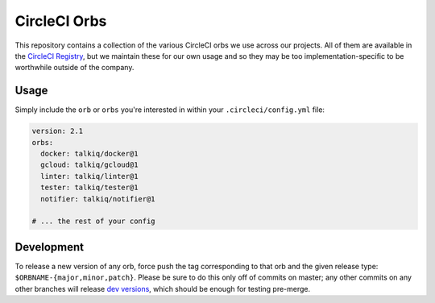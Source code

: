 CircleCI Orbs
=============

This repository contains a collection of the various CircleCI orbs we use
across our projects. All of them are available in the `CircleCI Registry`_, but
we maintain these for our own usage and so they may be too
implementation-specific to be worthwhile outside of the company.

Usage
-----

Simply include the ``orb`` or ``orbs`` you're interested in within your
``.circleci/config.yml`` file:

.. code-block:: yaml

    version: 2.1
    orbs:
      docker: talkiq/docker@1
      gcloud: talkiq/gcloud@1
      linter: talkiq/linter@1
      tester: talkiq/tester@1
      notifier: talkiq/notifier@1

    # ... the rest of your config

Development
-----------

To release a new version of any orb, force push the tag corresponding to that
orb and the given release type: ``$ORBNAME-{major,minor,patch}``. Please be
sure to do this only off of commits on master; any other commits on any other
branches will release `dev versions`_, which should be enough for testing
pre-merge.

.. _CircleCI Registry: https://circleci.com/orbs/registry
.. _dev versions: https://circleci.com/docs/2.0/testing-orbs/#expansion-testing
